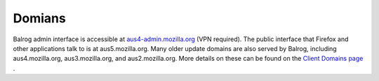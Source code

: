 =======
Domians
=======

Balrog admin interface is accessible at `aus4-admin.mozilla.org <https://aus4-admin.mozilla.org/>`_ (VPN required).
The public interface that Firefox and other applications talk to is at aus5.mozilla.org. 
Many older update domains are also served by Balrog, including aus4.mozilla.org, aus3.mozilla.org, and aus2.mozilla.org. 
More details on these can be found on the `Client Domains page <https://wiki.mozilla.org/Balrog/Client_Domains>`_ .

